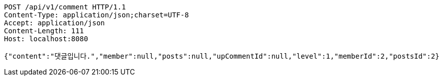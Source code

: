 [source,http,options="nowrap"]
----
POST /api/v1/comment HTTP/1.1
Content-Type: application/json;charset=UTF-8
Accept: application/json
Content-Length: 111
Host: localhost:8080

{"content":"댓글입니다.","member":null,"posts":null,"upCommentId":null,"level":1,"memberId":2,"postsId":2}
----
